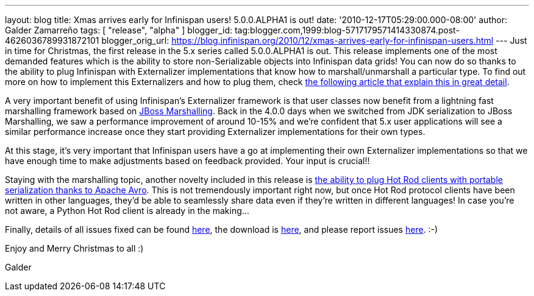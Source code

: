 ---
layout: blog
title: Xmas arrives early for Infinispan users! 5.0.0.ALPHA1 is out!
date: '2010-12-17T05:29:00.000-08:00'
author: Galder Zamarreño
tags: [ "release", "alpha" ]
blogger_id: tag:blogger.com,1999:blog-5717179571414330874.post-4626036789931872101
blogger_orig_url: https://blog.infinispan.org/2010/12/xmas-arrives-early-for-infinispan-users.html
---
Just in time for Christmas, the first release in the 5.x series called
5.0.0.ALPHA1 is out. This release implements one of the most demanded
features which is the ability to store non-Serializable objects into
Infinispan data grids! You can now do so thanks to the ability to plug
Infinispan with Externalizer implementations that know how to
marshall/unmarshall a particular type. To find out more on how to
implement this Externalizers and how to plug them, check
http://community.jboss.org/docs/DOC-16198[the following article that
explain this in great detail].



A very important benefit of using Infinispan's Externalizer framework is
that user classes now benefit from a lightning fast marshalling
framework based on http://www.jboss.org/jbossmarshalling[JBoss
Marshalling]. Back in the 4.0.0 days when we switched from JDK
serialization to JBoss Marshalling, we saw a performance improvement of
around 10-15% and we're confident that 5.x user applications will see a
similar performance increase once they start providing Externalizer
implementations for their own types.



At this stage, it's very important that Infinispan users have a go at
implementing their own Externalizer implementations so that we have
enough time to make adjustments based on feedback provided. Your input
is crucial!!



Staying with the marshalling topic, another novelty included in this
release is http://community.jboss.org/docs/DOC-15774[the ability to plug
Hot Rod clients with portable serialization thanks to Apache Avro]. This
is not tremendously important right now, but once Hot Rod protocol
clients have been written in other languages, they'd be able to
seamlessly share data even if they're written in different languages! In
case you're not aware, a Python Hot Rod client is already in the
making...



Finally, details of all issues fixed can be found
https://issues.jboss.org/secure/IssueNavigator.jspa?reset=true&jqlQuery=project+%3D+ISPN+AND+fixVersion+%3D+%225.0.0.ALPHA1%22+AND+status+%3D+Resolved+ORDER+BY+priority+DESC[here],
the download is
http://sourceforge.net/projects/infinispan/files/infinispan/5.0.0.ALPHA1/[here],
and please report issues
http://community.jboss.org/en/infinispan?view=discussions[here]. :-)



Enjoy and Merry Christmas to all :)

Galder
